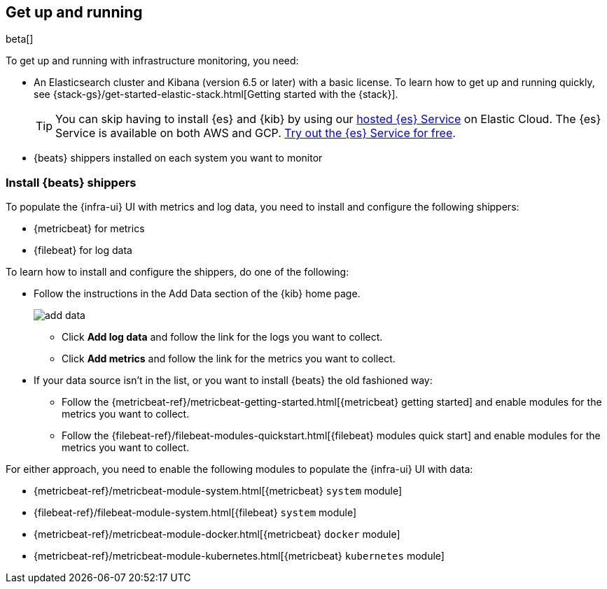 [[install-infrastructure-monitoring]]
[role="xpack"]
== Get up and running

beta[]

To get up and running with infrastructure monitoring, you need:

* An Elasticsearch cluster and Kibana (version 6.5 or later) with a basic
license. To learn how to get up and running quickly, see
{stack-gs}/get-started-elastic-stack.html[Getting started with the
{stack}].
+
[TIP]
==============
You can skip having to install {es} and {kib} by using our
https://www.elastic.co/cloud/elasticsearch-service[hosted {es} Service] on
Elastic Cloud. The {es} Service is available on both AWS and GCP.
https://www.elastic.co/cloud/elasticsearch-service/signup[Try out the {es}
Service for free].
==============

* {beats} shippers installed on each system you want to monitor

[float]
[[install-beats-for-infra-UI]]
=== Install {beats} shippers

To populate the {infra-ui} UI with metrics and log data, you need to install and
configure the following shippers:

* {metricbeat} for metrics
* {filebeat} for log data

To learn how to install and configure the shippers, do one of the following:

* Follow the instructions in the Add Data section of the {kib} home page.
+
[role="screenshot"]
image::add-data.png[]
+
** Click *Add log data* and follow the link for the logs you want to collect.

** Click *Add metrics* and follow the link for the metrics you want to collect.

* If your data source isn't in the list, or you want to install {beats} the old
fashioned way:

** Follow the 
{metricbeat-ref}/metricbeat-getting-started.html[{metricbeat} getting started]
and enable modules for the metrics you want to collect.

** Follow the
{filebeat-ref}/filebeat-modules-quickstart.html[{filebeat} modules quick start]
and enable modules for the metrics you want to collect.

For either approach, you need to enable the following modules to populate the
{infra-ui} UI with data:

* {metricbeat-ref}/metricbeat-module-system.html[{metricbeat} `system` module]
* {filebeat-ref}/filebeat-module-system.html[{filebeat} `system` module]
* {metricbeat-ref}/metricbeat-module-docker.html[{metricbeat} `docker` module]
* {metricbeat-ref}/metricbeat-module-kubernetes.html[{metricbeat} `kubernetes` module]

// REVIEWERS: Have I missed anything? Is there more detail required, or is it
// OK (for beta, at least) to direct users to the Add data tutorials and
// docs for install/config info? I'm concerned that the container monitoring
// info might be incomplete.
